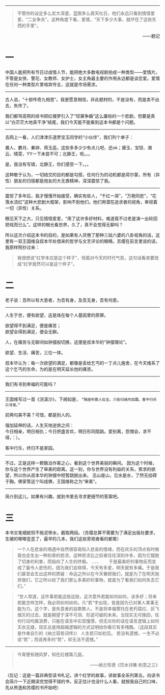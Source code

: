 # -*- mode: Org; org-download-image-dir: "../images"; -*-
#+BEGIN_COMMENT
.. title: 霜高风定独凭栏——苏樱《王国维点评<红楼梦>》
.. slug: shuang-gao-feng-ding-du-ping-lan-su-ying-wang-guo-wei-dian-ping-hong-lou-meng
.. date: 2013-09-08 22:29 UTC+08:00
.. tags: 人人网
.. category: 
.. link: 
.. description: 
.. type: text
#+END_COMMENT
#+OPTIONS: toc:nil
-----------------
#+BEGIN_QUOTE
不管你的设定多么宏大深邃，蓝图多么吞天吐日，他们永远只看到情情爱爱，“二女争夫”。这种角度下看，爱情，“天下多少大事，就坏在了这些东西的手里”。
#+END_QUOTE
#+HTML:<p align="right"> ——题记 </p>


* 一

中国人能把所有节日过成情人节，能把绝大多数电视剧拍成一种类型——爱情片。不管是女侠、警花、女教师、女护士，女主角最主要的作用永远都是谈恋爱。爱情在任何一种类型片里喧宾夺主，这就是市场需求。
-----------------

古人说，“十部传奇九相思”。我更愿意相信，非此题材的，不是没有，而是卖不出去，失传了。  

我们都骂高鹗的续书把红楼梦引入了“钗黛争婚”这么庸俗的一个悲剧，但要是真以“白茫茫大地真干净”结尾，我们今天能不能看到这本书都是个问题。

-----------------
去网上一看，人们津津乐道贾宝玉同学的“小伙伴”，我们列个单子： 

袭人、麝月、秦钟、蒋玉菡，这些多多少少有点儿吧，还ok；黛玉、宝钗、湘云、晴雯，YY一下未尝不可；北静王，呃。。。


是，我没有写错，北静王，你们感受一下。。。

这种敢于认为，一切结交的目的都是勾搭，任何行为的动机都是荷尔蒙，所有（异性）朋友的归宿都是炮友的大无畏精神，深深震惊了我。 
---------------------------

震惊了多年后，我才慢慢开始接受，确实有些人，“千红一哭”，“万艳同悲”，“花落水流红”这种大悲剧大框架，影响不到他们。他们用潜在追求者的视角，审视着一切（异性）关系。

眼见天下之大，只见情情爱爱，“用了这许多好材料，难道竟不过老是演一出轮回把戏而已么”。这样的眼光看世界，久了，真不会觉得无聊吗？ 

所以这次介绍这本书的目的，是如果有人厌倦了那种三姑六婆的八卦视角的话，这里有一双王国维自叔本华处借来的哲学与文艺评论的眼睛。苏缨在前言里说的话，我原样照抄过来：
#+BEGIN_QUOTE
我很想说“红学本应是这个样子”，但面对今天的时代气氛，这句话看来要改成“红学竟然可以是这个样子”。 
#+END_QUOTE

* 二
老子说：吾所以有大患者，为吾有身，及吾无身，吾有何患。
---------------------------

人生于世，便有欲望，这是烙在每个人基因里的原罪。
#+BEGIN_VERSE
      欲望得不到满足，便是痛苦；
      欲望全得到满足，便会无聊。 
#+END_VERSE
人，在痛苦与无聊间如钟摆般切换，这便是叔本华的“钟摆理论”。

欲望、生活、痛苦，三位一体。

叔本华认为：每一次欲望的满足，都像是丢给乞丐的一丁点儿施舍，在今天维系了这个乞丐的生命，为的是在明天延长他的痛苦。

---------------------------
我们有寻到幸福的可能吗？
---------------------------

王国维写过一首《浣溪沙》，下阙如是， =“隔座听歌人似玉，六街归骑月如霜。客中行乐只寻常。”=

前两句美不美？可惜，都是别人的。

强加延伸的话，人生天地逆旅之间： \\
今日相亲，明日相仇；今日把盏言欢，明日形同陌路。爱别离，怨憎会，求不得，：）。

客中行乐，终归不是家园。
---------------------------

不过，正是这样一颗飘泊作客之心，看到这个世界美丽的瞬间。
因为这个时候，你与这个世界产生了审美的距离。这一刻，你与世界没有利益的关系，索求的欲望，所以你从叔本华的钟摆中短暂跳脱出来。
见山是山，见水是水，了然无挂碍于胸。佛家管这个叫成佛，王国维称之为“审美”。

---------------------------
简介到这儿，如果有兴趣，就到书里去寻求更细节的答案吧。

* 三
      本书文笔细腻但不拖泥带水，截取两段。（苏缨总算不需要为了满足出版社要求，生硬的唧唧歪歪了，最早的几本，我们这些旁观者看的都累）
#+BEGIN_QUOTE
一个人在悲哀的境遇中自然很容易陷入悲哀的情绪，而在欢乐的顶点有时候竟也会生出一种刻骨的悲凉，这种悲凉比之前者往往深刻许多，因为它摆脱了切身的利害，而指向了人生的终极。
      ……
　　于是最美好的事物反而变成了最令人悲伤的，因为我们会晓得，今天有多爱，明天就有多痛。于是我们甚至会生出这样的质疑：命运之所以在今天眷顾我们，就是为了在明天抛弃我们，它之所以给了我们那么多美好的事物，就是为了看我们如何失去它们。”
#+END_QUOTE
      
#+BEGIN_QUOTE
“世人常道，这件事若能这般这般，这次意外若能如何如何，该多好；将来若能怎样怎样，我必将如何如何。凡“若”字出现，皆是因为已对某人某事无能为力。这个字，是失意者的自欺欺人，不是将幸福寄托在老朽腐烂、灰飞烟灭的过去，就是期望于深不可测、形迹可疑的未来。当现实无可挽回，任何行动均属浪费，只能在语言中实现憧憬，但无论你的话在语言逻辑上如何天衣无缝，现实总是用超越逻辑的方式证明给你看它有多残酷。（这段其实是作者自引的《纳兰容若词传》）
      人生若只如初见。
      若没有遗憾，一生不必说“若”；而说再多的“若”，却无法不遗憾。”
#+END_QUOTE

---------------------------
#+BEGIN_QUOTE
#+BEGIN_CENTER
今宵便有随风梦，知在红楼第几层。 
#+END_CENTER
#+HTML:<p align="right"> ——纳兰性德《饮水诗集·别意之三》 </p> 
#+END_QUOTE
（后记：这是一篇非典型读书札记，讲个红学的故事，讲故事全系列第五。向读书会简介一下近期读完觉得不错的书，反正估计也没什么人看，就按我自己的口味，先从熊逸和苏缨的书开始吧）


